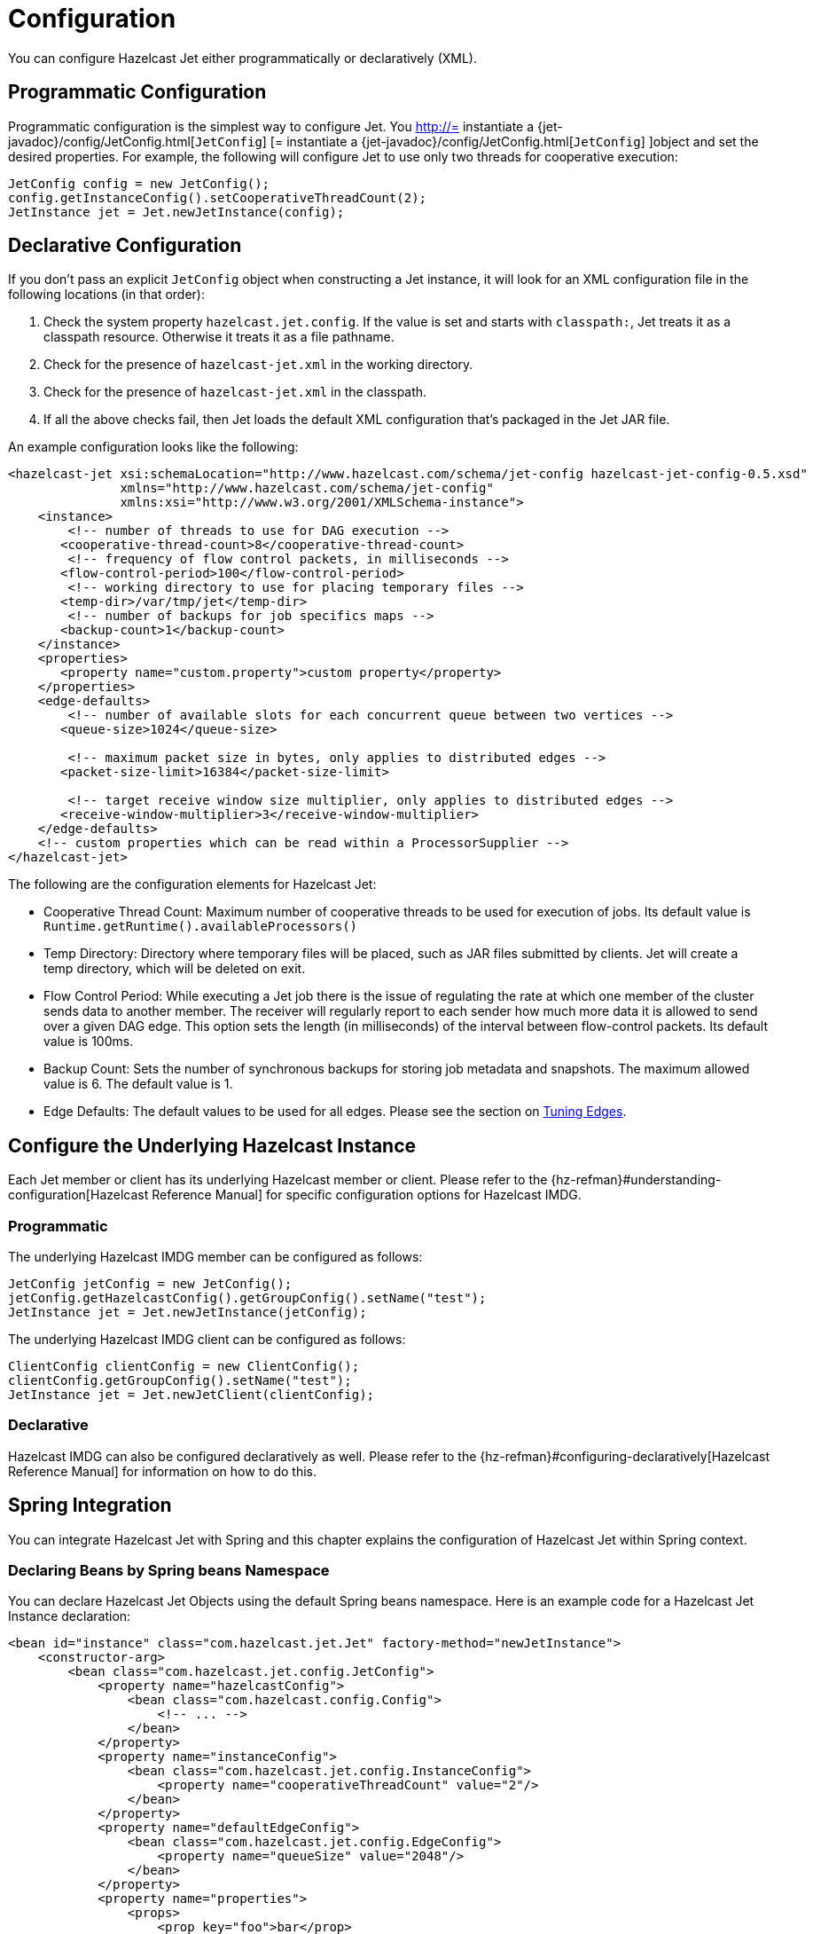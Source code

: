 = Configuration

You can configure Hazelcast Jet either programmatically or declaratively (XML).

== Programmatic Configuration

Programmatic configuration is the simplest way to configure Jet. You
http://= instantiate a {jet-javadoc}/config/JetConfig.html[`JetConfig`]
[= instantiate a {jet-javadoc}/config/JetConfig.html[`JetConfig`]
]object and set the desired properties. For example, the following will
configure Jet to use only two threads for cooperative execution:

[source]
----
JetConfig config = new JetConfig();
config.getInstanceConfig().setCooperativeThreadCount(2);
JetInstance jet = Jet.newJetInstance(config);
----

== Declarative Configuration

If you don't pass an explicit `JetConfig` object when constructing a Jet
instance, it will look for an XML configuration file in the following
locations (in that order):

1. Check the system property `hazelcast.jet.config`. If the value is set
   and starts with `classpath:`, Jet treats it as a classpath resource.
   Otherwise it treats it as a file pathname.
2. Check for the presence of `hazelcast-jet.xml` in the working
   directory.
3. Check for the presence of `hazelcast-jet.xml` in the classpath.
4. If all the above checks fail, then Jet loads the default XML
   configuration that's packaged in the Jet JAR file.

An example configuration looks like the following:

[source,xml]
----
<hazelcast-jet xsi:schemaLocation="http://www.hazelcast.com/schema/jet-config hazelcast-jet-config-0.5.xsd"
               xmlns="http://www.hazelcast.com/schema/jet-config"
               xmlns:xsi="http://www.w3.org/2001/XMLSchema-instance">
    <instance>
        <!-- number of threads to use for DAG execution -->
       <cooperative-thread-count>8</cooperative-thread-count>
        <!-- frequency of flow control packets, in milliseconds -->
       <flow-control-period>100</flow-control-period>
        <!-- working directory to use for placing temporary files -->
       <temp-dir>/var/tmp/jet</temp-dir>
        <!-- number of backups for job specifics maps -->
       <backup-count>1</backup-count>
    </instance>
    <properties>
       <property name="custom.property">custom property</property>
    </properties>
    <edge-defaults>
        <!-- number of available slots for each concurrent queue between two vertices -->
       <queue-size>1024</queue-size>

        <!-- maximum packet size in bytes, only applies to distributed edges -->
       <packet-size-limit>16384</packet-size-limit>

        <!-- target receive window size multiplier, only applies to distributed edges -->
       <receive-window-multiplier>3</receive-window-multiplier>
    </edge-defaults>
    <!-- custom properties which can be read within a ProcessorSupplier -->
</hazelcast-jet>
----

The following are the configuration elements for Hazelcast Jet:

* Cooperative Thread Count: Maximum number of cooperative threads to be
used for execution of jobs. Its default value is
`Runtime.getRuntime().availableProcessors()`
* Temp Directory: Directory where temporary files will be placed, such
as JAR files submitted by clients. Jet will create a temp directory,
which will be deleted on exit.
* Flow Control Period: While executing a Jet job there is the issue of
regulating the rate at which one member of the cluster sends data to
another member. The receiver will regularly report to each sender how
much more data it is allowed to send over a given DAG edge. This option
sets the length (in milliseconds) of the interval between flow-control
packets. Its default value is 100ms.
* Backup Count: Sets the number of synchronous backups for storing job
metadata and snapshots. The maximum allowed value is 6. The default
value is 1.
* Edge Defaults: The default values to be used for all edges. Please see
the section on <<fine-tuning-edges, Tuning Edges>>.

== Configure the Underlying Hazelcast Instance

Each Jet member or client has its underlying Hazelcast member or client.
Please refer to the
{hz-refman}#understanding-configuration[Hazelcast Reference Manual]
for specific configuration options for Hazelcast IMDG.

=== Programmatic

The underlying Hazelcast IMDG member can be configured as follows:

[source]
JetConfig jetConfig = new JetConfig();
jetConfig.getHazelcastConfig().getGroupConfig().setName("test");
JetInstance jet = Jet.newJetInstance(jetConfig);

The underlying Hazelcast IMDG client can be configured as follows:


[source]
ClientConfig clientConfig = new ClientConfig();
clientConfig.getGroupConfig().setName("test");
JetInstance jet = Jet.newJetClient(clientConfig);

=== Declarative

Hazelcast IMDG can also be configured declaratively as well.
Please refer to the
{hz-refman}#configuring-declaratively[Hazelcast Reference Manual]
for information on how to do this.

== Spring Integration

You can integrate Hazelcast Jet with Spring and this chapter explains
the configuration of Hazelcast Jet within Spring context.

=== Declaring Beans by Spring beans Namespace

You can declare Hazelcast Jet Objects using the default Spring beans
namespace. Here is an example code for a Hazelcast Jet Instance
declaration:

[source, xml]
----
<bean id="instance" class="com.hazelcast.jet.Jet" factory-method="newJetInstance">
    <constructor-arg>
        <bean class="com.hazelcast.jet.config.JetConfig">
            <property name="hazelcastConfig">
                <bean class="com.hazelcast.config.Config">
                    <!-- ... -->
                </bean>
            </property>
            <property name="instanceConfig">
                <bean class="com.hazelcast.jet.config.InstanceConfig">
                    <property name="cooperativeThreadCount" value="2"/>
                </bean>
            </property>
            <property name="defaultEdgeConfig">
                <bean class="com.hazelcast.jet.config.EdgeConfig">
                    <property name="queueSize" value="2048"/>
                </bean>
            </property>
            <property name="properties">
                <props>
                    <prop key="foo">bar</prop>
                </props>
            </property>
        </bean>
    </constructor-arg>
</bean>

<bean id="map" factory-bean="instance" factory-method="getMap">
    <constructor-arg value="my-map"/>
</bean>
----

=== Declaring Beans by _jet_ Namespace

Hazelcast Jet has its own namespace *_jet_* for bean definitions.
You can easily add the namespace declaration
`xmlns:jet=“http://www.hazelcast.com/schema/jet-spring”` to the
beans element in the context file so that *_jet_* namespace shortcut
can be used as a bean declaration. Remember to add
`hazelcast-jet-spring.jar` to classpath.

Here is an example schema definition:

[source,xml]
----
<?xml version="1.0" encoding="UTF-8"?>

<beans xmlns="http://www.springframework.org/schema/beans"
       xmlns:xsi="http://www.w3.org/2001/XMLSchema-instance"
       xmlns:jet="http://www.hazelcast.com/schema/jet-spring"
       xmlns:hz="http://www.hazelcast.com/schema/spring"
       xsi:schemaLocation="http://www.springframework.org/schema/beans
        http://www.springframework.org/schema/beans/spring-beans-2.5.xsd
        http://www.hazelcast.com/schema/spring
        http://www.hazelcast.com/schema/spring/hazelcast-spring-3.10.xsd
        http://www.hazelcast.com/schema/jet-spring
        http://www.hazelcast.com/schema/jet-spring/hazelcast-jet-spring-0.6.xsd">
        <!-- ... -->
 </beans>
----

==== Configuring Hazelcast Jet Instance

[source,xml]
----
<jet:instance id="instance">
    <hz:config>
        <hz:spring-aware/>
        <hz:group name="jet"/>
        <hz:network port="5701" port-auto-increment="false">
            <hz:join>
                <hz:multicast enabled="false"/>
                <hz:tcp-ip enabled="true">
                    <hz:member>127.0.0.1:5701</hz:member>
                </hz:tcp-ip>
            </hz:join>
        </hz:network>
        <hz:map name="map" backup-count="3">
        </hz:map>
    </hz:config>
    <jet:instance-config cooperative-thread-Count="2"/>
    <jet:default-edge-config queue-size="2048"/>
    <jet:properties>
        <hz:property name="foo">bar</hz:property>
    </jet:properties>
</jet:instance>
----

==== Configuring Hazelcsat Jet Client

[source,xml]
----
<jet:client id="jet-client">
    <jet:group name="jet"/>
    <jet:network>
        <hz:member>127.0.0.1:5701</hz:member>
    </jet:network>
    <jet:spring-aware/>
</jet:client>
----

==== Hazelcast Jet Supported Type Configurations and Examples

 - map
 - list

[source,xml]
----
<jet:map instance-ref="jet-instance" name="my-map" id="my-map-bean"/>

<jet:list instance-ref="jet-client" name="my-list" id="my-list-bean"/>
----

You can obtain the underlying `HazelcastInstance` as a bean and use
this bean to obtain other data types which Hazelcast IMDG supports.

 - multiMap
 - replicatedmap
 - queue
 - topic
 - set
 - executorService
 - idGenerator
 - atomicLong
 - atomicReference
 - semaphore
 - countDownLatch
 - lock

[source,xml]
----
<jet:hazelcast jet-instance-ref="jet-instance" id="hazelcast-instance"/>

<hz:multiMap id="multiMap" instance-ref="hazelcast-instance" name="my-multiMap"/>

<hz:replicatedMap id="replicatedMap" instance-ref="hazelcast-instance" name="my-replicatedMap"/>

<hz:queue id="queue" instance-ref="hazelcast-instance" name="my-queue"/>

<hz:topic id="topic" instance-ref="hazelcast-instance" name="my-topic"/>

<hz:set id="set" instance-ref="hazelcast-instance" name="my-set"/>

<hz:executorService id="executorService" instance-ref="hazelcast-instance" name="my-executorService"/>

<hz:idGenerator id="idGenerator" instance-ref="hazelcast-instance" name="my-idGenerator"/>

<hz:atomicLong id="atomicLong" instance-ref="hazelcast-instance" name="my-atomicLong"/>

<hz:atomicReference id="atomicReference" instance-ref="hazelcast-instance" name="my-atomicReference"/>

<hz:semaphore id="semaphore" instance-ref="hazelcast-instance" name="my-semaphore"/>

<hz:countDownLatch id="countDownLatch" instance-ref="hazelcast-instance" name="my-countDownLatch"/>

<hz:lock id="lock" instance-ref="hazelcast-instance" name="my-lock"/>
----

Hazelcast Jet also supports _lazy-init_, _scope_ and _depends-on_
bean attributes.

[source,xml]
----
<jet:instance id="instance" lazy-init="true" scope="singleton">
<!-- ... -->
</jet:instance>
<jet:client id="client" scope="prototype" depends-on="instance">
<!-- ... -->
</jet:client>
----

=== Annotation-Based Configuration

Annotation-Based Configuration does not require any XML definition.
Simply create a class with related annotations, e.g.
`@Configuration` and provide `JetInstance` as a bean by annotating
the method with `@Bean`.

[source,java]
----
@Configuration
public class AppConfig {

    @Bean
    public JetInstance instance() {
        return Jet.newJetInstance();
    }
}
----

=== Enabling SpringAware Objects

Hazelcast IMDG has a special annotation, `@SpringAware`, which
enables you to initialize the object with spring context.

When a job is submitted to the cluster, processors are created
by Hazelcast Jet on each member. By marking your processor with
`@SpringAware`, you make spring context accessible to your
processor which gives you the ability:

 - to apply bean properties
 - to apply factory callbacks such as `ApplicationContextAware`,
   `BeanNameAware`
 - to apply bean post-processing annotations such as
   `InitializingBean`, `@PostConstruct`

You need to configure Hazelcast Jet with `<hz:spring-aware/>`
tag or set `SpringManagedContext` programmatically to enable
spring-aware objects. Code samples for
https://github.com/hazelcast/hazelcast-jet-code-samples/blob/master/spring/src/main/java/jet/spring/XmlConfigurationWithSchemaSample.java[declarative]
and
https://github.com/hazelcast/hazelcast-jet-code-samples/blob/master/spring/src/main/java/jet/spring/AnnotationBasedConfigurationSample.java[annotation-based]
configurations are available at our Code Samples repo.